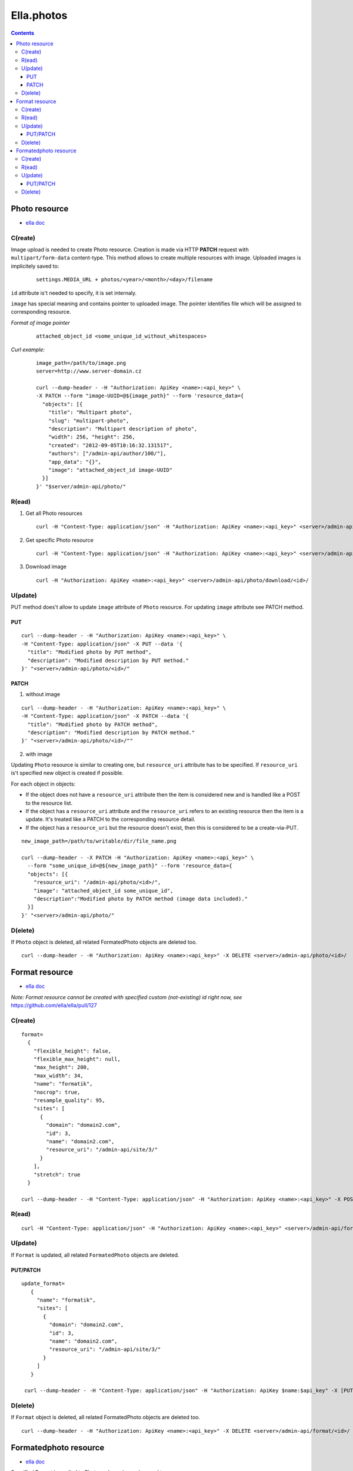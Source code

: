===========
Ella.photos
===========

.. contents::


--------------
Photo resource
--------------
- `ella doc`__

__ http://ella.readthedocs.org/en/latest/reference/models.html#the-photo-model

C(reate)
========
Image upload is needed to create Photo resource. Creation is made via
HTTP **PATCH** request with ``multipart/form-data`` content-type.
This method allows to create multiple resources with image.
Uploaded images is implicitely saved to:

 ::

   settings.MEDIA_URL + photos/<year>/<month>/<day>/filename

``id`` attribute is't needed to specify, it is set internaly.

``image`` has special meaning and contains pointer to uploaded image.
The pointer identifies file which will be assigned to corresponding resource.

*Format of image pointer*
 ::

   attached_object_id <some_unique_id_without_whitespaces>


*Curl example:*
 ::

  image_path=/path/to/image.png
  server=http://www.server-domain.cz

  curl --dump-header - -H "Authorization: ApiKey <name>:<api_key>" \
  -X PATCH --form "image-UUID=@${image_path}" --form 'resource_data={
    "objects": [{
      "title": "Multipart photo",
      "slug": "multipart-photo",
      "description": "Multipart description of photo",
      "width": 256, "height": 256,
      "created": "2012-09-05T10:16:32.131517",
      "authors": ["/admin-api/author/100/"],
      "app_data": "{}",
      "image": "attached_object_id image-UUID"
    }]
  }' "$server/admin-api/photo/"



R(ead)
======
1. Get all Photo resources

 ::

  curl -H "Content-Type: application/json" -H "Authorization: ApiKey <name>:<api_key>" <server>/admin-api/photo/

2. Get specific Photo resource

 ::

  curl -H "Content-Type: application/json" -H "Authorization: ApiKey <name>:<api_key>" <server>/admin-api/photo/<id>/

3. Download image

 ::

  curl -H "Authorization: ApiKey <name>:<api_key>" <server>/admin-api/photo/download/<id>/


U(pdate)
========

PUT method does't allow to update ``image`` attribute of ``Photo`` resource.
For updating ``image`` attribute see PATCH method.


PUT
'''

::

  curl --dump-header - -H "Authorization: ApiKey <name>:<api_key>" \
  -H "Content-Type: application/json" -X PUT --data '{
    "title": "Modified photo by PUT method",
    "description": "Modified description by PUT method."
  }' "<server>/admin-api/photo/<id>/"


PATCH
'''''

1. without image

::

  curl --dump-header - -H "Authorization: ApiKey <name>:<api_key>" \
  -H "Content-Type: application/json" -X PATCH --data '{
    "title": "Modified photo by PATCH method",
    "description": "Modified description by PATCH method."
  }' "<server>/admin-api/photo/<id>/""


2. with image

Updating ``Photo`` resource is similar to creating one, but ``resource_uri``
attribute has to be specified. If ``resource_uri`` is't specified new
object is created if possible.

For each object in objects:

- If the object does not have a ``resource_uri`` attribute then the item
  is considered new and is handled like a POST to the resource list.
- If the object has a ``resource_uri`` attribute and the ``resource_uri``
  refers to an existing resource then the item is a update. It's treated like
  a PATCH to the corresponding resource detail.
- If the object has a ``resource_uri`` but the resource doesn't exist,
  then this is considered to be a create-via-PUT.

::

  new_image_path=/path/to/writable/dir/file_name.png

  curl --dump-header - -X PATCH -H "Authorization: ApiKey <name>:<api_key>" \
    --form "some_unique_id=@${new_image_path}" --form 'resource_data={
    "objects": [{
      "resource_uri": "/admin-api/photo/<id>/",
      "image": "attached_object_id some_unique_id",
      "description":"Modified photo by PATCH method (image data included)."
    }]
  }' "<server>/admin-api/photo/"





D(elete)
========

If ``Photo`` object is deleted, all related FormatedPhoto objects are deleted too.

::

  curl --dump-header - -H "Authorization: ApiKey <name>:<api_key>" -X DELETE <server>/admin-api/photo/<id>/



---------------
Format resource
---------------
- `ella doc`__

__ http://ella.readthedocs.org/en/latest/reference/models.html#the-format-model

*Note: Format resource cannot be created with specified custom (not-existing) id right now, see* https://github.com/ella/ella/pull/127


C(reate)
========

::


  format=
    {
      "flexible_height": false,
      "flexible_max_height": null,
      "max_height": 200,
      "max_width": 34,
      "name": "formatik",
      "nocrop": true,
      "resample_quality": 95,
      "sites": [
        {
          "domain": "domain2.com",
          "id": 3,
          "name": "domain2.com",
          "resource_uri": "/admin-api/site/3/"
        }
      ],
      "stretch": true
    }

  curl --dump-header - -H "Content-Type: application/json" -H "Authorization: ApiKey <name>:<api_key>" -X POST --data "$format" <server>/admin-api/format/



R(ead)
======

::

  curl -H "Content-Type: application/json" -H "Authorization: ApiKey <name>:<api_key>" <server>/admin-api/format/


U(pdate)
========

If ``Format`` is updated, all related ``FormatedPhoto`` objects are deleted.

PUT/PATCH
'''''''''

::

 update_format=
    {
      "name": "formatik",
      "sites": [
        {
          "domain": "domain2.com",
          "id": 3,
          "name": "domain2.com",
          "resource_uri": "/admin-api/site/3/"
        }
      ]
    }

  curl --dump-header - -H "Content-Type: application/json" -H "Authorization: ApiKey $name:$api_key" -X [PUT|PATCH] --data "$update_format" <server>/admin-api/format/<id>/


D(elete)
========

If ``Format`` object is deleted, all related FormatedPhoto objects are deleted too.

::

  curl --dump-header - -H "Authorization: ApiKey <name>:<api_key>" -X DELETE <server>/admin-api/format/<id>/



----------------------
Formatedphoto resource
----------------------
- `ella doc`__

__ http://ella.readthedocs.org/en/latest/reference/models.html#the-photo-model

Specified Format is applied to Photo and new image is saved to:

 ::

   settings.MEDIA_URL + photos/<year>/<month>/<day>/filename



C(reate)
========

::

 formatedphoto=
   {
     "resource_uri": "/admin-api/formatedphoto/100/",
     "crop_height": 0,
     "crop_left": 0,
     "crop_top": 0,
     "crop_width": 0,
     "id": 100,
     "format": "/admin-api/format/100/",
     "height": 200,
     "photo": "/admin-api/photo/1/",
     "width": 200
   }

  curl --dump-header - -H "Content-Type: application/json" -H "Authorization: ApiKey <name>:<api_key>" -X POST --data "$formatedphoto" <server>/admin-api/formatedphoto/



R(ead)
======

::

  curl -H "Content-Type: application/json" -H "Authorization: ApiKey <name>:<api_key>" <server>/admin-api/formatedphoto/


U(pdate)
========

PUT/PATCH
'''''''''

::

  curl --dump-header - -H "Content-Type: application/json" -H "Authorization: ApiKey <name>:<api_key>" -X [PUT|PATCH] --data '{"crop_height": 50, "crop_left": 50, "crop_top": 0, "width": 200}' <server>/admin-api/formatedphoto/<id>/


D(elete)
========

::

  curl --dump-header - -H "Authorization: ApiKey <name>:<api_key>" -X DELETE <server>/admin-api/formatedphoto/<id>/

